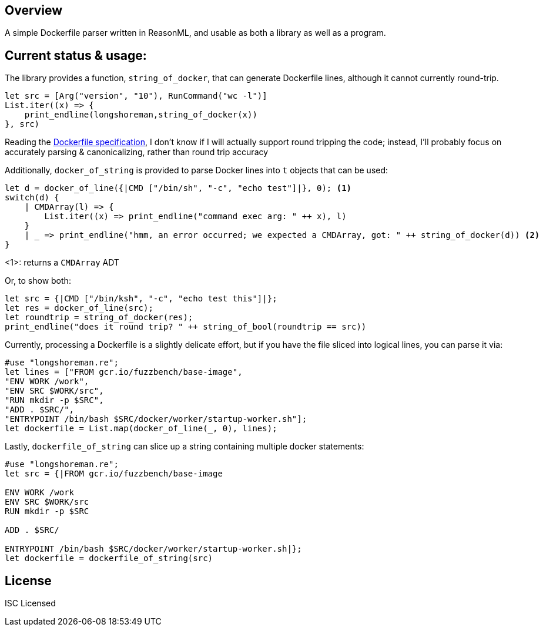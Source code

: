 == Overview

A simple Dockerfile parser written in ReasonML, and usable as both a library as well as a program.

== Current status & usage:

The library provides a function, `string_of_docker`, that can generate Dockerfile lines, although it cannot currently round-trip.

[source,reasonml]
----
let src = [Arg("version", "10"), RunCommand("wc -l")]
List.iter((x) => {
    print_endline(longshoreman,string_of_docker(x))
}, src)
----

Reading the https://docs.docker.com/engine/reference/builder/#format[Dockerfile specification], I don't know if I will actually
support round tripping the code; instead, I'll probably focus on accurately parsing & canonicalizing, rather than round trip
accuracy

Additionally, `docker_of_string` is provided to parse Docker lines into `t` objects that can be used:

[source,reasonml]
----
let d = docker_of_line({|CMD ["/bin/sh", "-c", "echo test"]|}, 0); <1>
switch(d) {
    | CMDArray(l) => {
        List.iter((x) => print_endline("command exec arg: " ++ x), l)
    }
    | _ => print_endline("hmm, an error occurred; we expected a CMDArray, got: " ++ string_of_docker(d)) <2>
}
----
<1>: returns a `CMDArray` ADT

Or, to show both:

[source,reasonml]
----
let src = {|CMD ["/bin/ksh", "-c", "echo test this"]|};
let res = docker_of_line(src);
let roundtrip = string_of_docker(res);
print_endline("does it round trip? " ++ string_of_bool(roundtrip == src))
----

Currently, processing a Dockerfile is a slightly delicate effort, but if you have the file sliced into logical lines,
you can parse it via:

[source,reasonml]
----
#use "longshoreman.re";
let lines = ["FROM gcr.io/fuzzbench/base-image",
"ENV WORK /work",
"ENV SRC $WORK/src",
"RUN mkdir -p $SRC",
"ADD . $SRC/",
"ENTRYPOINT /bin/bash $SRC/docker/worker/startup-worker.sh"];
let dockerfile = List.map(docker_of_line(_, 0), lines);
----

Lastly, `dockerfile_of_string` can slice up a string containing multiple docker statements:

[source,reasonml]
----
#use "longshoreman.re";
let src = {|FROM gcr.io/fuzzbench/base-image

ENV WORK /work
ENV SRC $WORK/src
RUN mkdir -p $SRC

ADD . $SRC/

ENTRYPOINT /bin/bash $SRC/docker/worker/startup-worker.sh|};
let dockerfile = dockerfile_of_string(src)
----

== License

ISC Licensed
